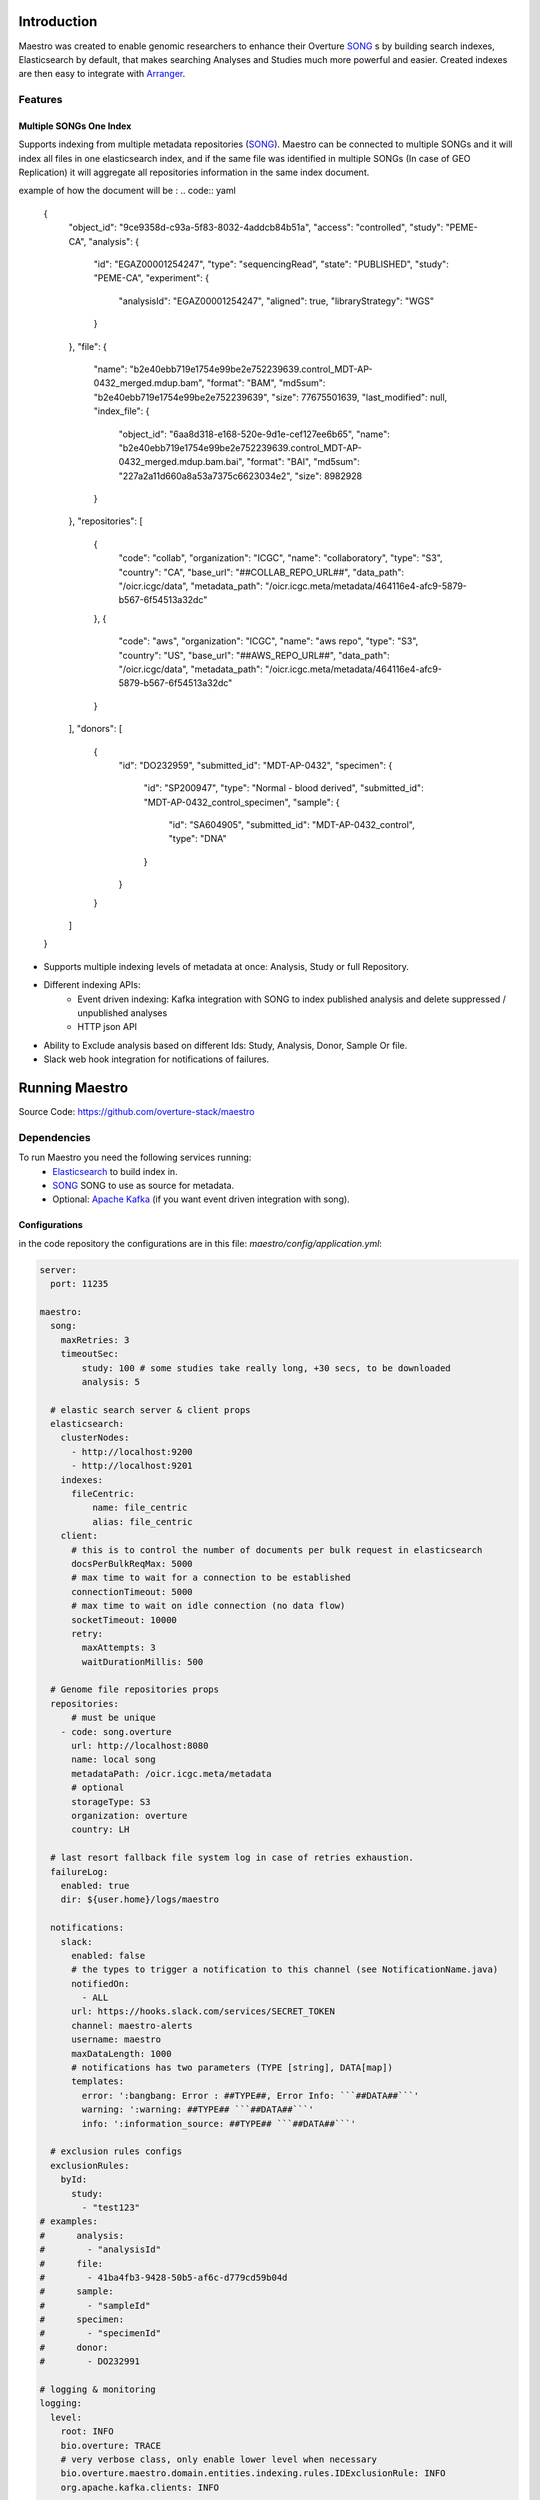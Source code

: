 ==============
Introduction
==============
Maestro was created to enable genomic researchers to enhance their Overture `SONG <https://www.overture.bio/products/song>`_
s by building search indexes, Elasticsearch by default, that makes searching Analyses and Studies much more powerful and easier.
Created indexes are then easy to integrate with `Arranger <https://www.overture.bio/products/arranger>`_.

Features
=========

Multiple SONGs One Index
---------------------------------
Supports indexing from multiple metadata repositories (`SONG <https://www.overture.bio/products/song>`_).
Maestro can be connected to multiple SONGs and it will index all files in one elasticsearch index, and if the same file was identified in multiple SONGs (In case of GEO Replication) it will aggregate all repositories information in the same index document.


example of how the document will be :
.. code:: yaml

    {
      "object_id": "9ce9358d-c93a-5f83-8032-4addcb84b51a",
      "access": "controlled",
      "study": "PEME-CA",
      "analysis": {
        "id": "EGAZ00001254247",
        "type": "sequencingRead",
        "state": "PUBLISHED",
        "study": "PEME-CA",
        "experiment": {
          "analysisId": "EGAZ00001254247",
          "aligned": true,
          "libraryStrategy": "WGS"
        }
      },
      "file": {
        "name": "b2e40ebb719e1754e99be2e752239639.control_MDT-AP-0432_merged.mdup.bam",
        "format": "BAM",
        "md5sum": "b2e40ebb719e1754e99be2e752239639",
        "size": 77675501639,
        "last_modified": null,
        "index_file": {
          "object_id": "6aa8d318-e168-520e-9d1e-cef127ee6b65",
          "name": "b2e40ebb719e1754e99be2e752239639.control_MDT-AP-0432_merged.mdup.bam.bai",
          "format": "BAI",
          "md5sum": "227a2a11d660a8a53a7375c6623034e2",
          "size": 8982928
        }
      },
      "repositories": [
        {
          "code": "collab",
          "organization": "ICGC",
          "name": "collaboratory",
          "type": "S3",
          "country": "CA",
          "base_url": "##COLLAB_REPO_URL##",
          "data_path": "/oicr.icgc/data",
          "metadata_path": "/oicr.icgc.meta/metadata/464116e4-afc9-5879-b567-6f54513a32dc"
        },
        {
          "code": "aws",
          "organization": "ICGC",
          "name": "aws repo",
          "type": "S3",
          "country": "US",
          "base_url": "##AWS_REPO_URL##",
          "data_path": "/oicr.icgc/data",
          "metadata_path": "/oicr.icgc.meta/metadata/464116e4-afc9-5879-b567-6f54513a32dc"
        }
      ],
      "donors": [
        {
          "id": "DO232959",
          "submitted_id": "MDT-AP-0432",
          "specimen": {
            "id": "SP200947",
            "type": "Normal - blood derived",
            "submitted_id": "MDT-AP-0432_control_specimen",
            "sample": {
              "id": "SA604905",
              "submitted_id": "MDT-AP-0432_control",
              "type": "DNA"
            }
          }
        }
      ]
    }

- Supports multiple indexing levels of metadata at once: Analysis, Study or full Repository.

- Different indexing APIs:
    - Event driven indexing: Kafka integration with SONG to index published analysis and delete suppressed / unpublished analyses
    - HTTP json API
- Ability to Exclude analysis based on different Ids: Study, Analysis, Donor, Sample Or file.
- Slack web hook integration for notifications of failures.

===============
Running Maestro
===============

Source Code: https://github.com/overture-stack/maestro

Dependencies
============
To run Maestro you need the following services running:
    - `Elasticsearch <https://www.elastic.co/products/elasticsearch>`_ to build index in.
    - `SONG <https://www.overture.bio/products/song>`_ SONG to use as source for metadata.
    - Optional: `Apache Kafka <https://kafka.apache.org/>`_ (if you want event driven integration with song).


Configurations
--------------

in the code repository the configurations are in this file: `maestro/config/application.yml`:

.. code:: yaml

    server:
      port: 11235

    maestro:
      song:
        maxRetries: 3
        timeoutSec:
            study: 100 # some studies take really long, +30 secs, to be downloaded
            analysis: 5

      # elastic search server & client props
      elasticsearch:
        clusterNodes:
          - http://localhost:9200
          - http://localhost:9201
        indexes:
          fileCentric:
              name: file_centric
              alias: file_centric
        client:
          # this is to control the number of documents per bulk request in elasticsearch
          docsPerBulkReqMax: 5000
          # max time to wait for a connection to be established
          connectionTimeout: 5000
          # max time to wait on idle connection (no data flow)
          socketTimeout: 10000
          retry:
            maxAttempts: 3
            waitDurationMillis: 500

      # Genome file repositories props
      repositories:
          # must be unique
        - code: song.overture
          url: http://localhost:8080
          name: local song
          metadataPath: /oicr.icgc.meta/metadata
          # optional
          storageType: S3
          organization: overture
          country: LH

      # last resort fallback file system log in case of retries exhaustion.
      failureLog:
        enabled: true
        dir: ${user.home}/logs/maestro

      notifications:
        slack:
          enabled: false
          # the types to trigger a notification to this channel (see NotificationName.java)
          notifiedOn:
            - ALL
          url: https://hooks.slack.com/services/SECRET_TOKEN
          channel: maestro-alerts
          username: maestro
          maxDataLength: 1000
          # notifications has two parameters (TYPE [string], DATA[map])
          templates:
            error: ':bangbang: Error : ##TYPE##, Error Info: ```##DATA##```'
            warning: ':warning: ##TYPE## ```##DATA##```'
            info: ':information_source: ##TYPE## ```##DATA##```'

      # exclusion rules configs
      exclusionRules:
        byId:
          study:
            - "test123"
    # examples:
    #      analysis:
    #        - "analysisId"
    #      file:
    #        - 41ba4fb3-9428-50b5-af6c-d779cd59b04d
    #      sample:
    #        - "sampleId"
    #      specimen:
    #        - "specimenId"
    #      donor:
    #        - DO232991

    # logging & monitoring
    logging:
      level:
        root: INFO
        bio.overture: TRACE
        # very verbose class, only enable lower level when necessary
        bio.overture.maestro.domain.entities.indexing.rules.IDExclusionRule: INFO
        org.apache.kafka.clients: INFO

    # spring boot actuator endpoints
    management:
      endpoints:
        web:
          exposure:
            include: '*'
      endpoint:
        health:
          show_details: ALWAYS

    spring:
      application:
        name: maestro
      output.ansi.enabled: ALWAYS
      cloud:
        stream:
          # kafka integration with song (remove this key to disable kafka)
          kafka:
            binder:
              brokers: localhost:9092
            bindings:
              songInput:
                consumer:
                  enableDlq: true
                  dlqName: maestro_song_analysis_dlq
                  autoCommitOnError: true
                  autoCommitOffset: true
              input:
                consumer:
                  enableDlq: true
                  dlqName: maestro_index_requests_dlq
                  autoCommitOnError: true
                  autoCommitOffset: true
          bindings:
            input:
              # we don't specify content type because @StreamListener will handle that
              destination: maestro_index_requests
              group: requestsConsumerGrp
              consumer:
                maxAttempts: 1
            songInput:
              destination: song-analysis
              group: songConsumerGrp
              consumer:
                maxAttempts: 1




Running Locally
===============



config/application.yml


Source Code (No Docker)
-----------------------
Provided that you have all dependencies running.
 -

Docker (Recommended for Local installations)
--------------------------------------------
you can check the sample docker compose files under ./run/docker-compose for containerized versions of elastic & kafka. for SONG please check the SONG github repo here on how to run it with docker.

How to:



Helm:
=====


you can check the sample docker compose files under ./run/docker-compose for containerized versions of elastic & kafka. for SONG please check the SONG github repo here on how to run it with docker. Or you can run it as jar.
How to:
Note: if you don't/can't use the Makefile, look inside it for the shell commands and replicate them.
    - Compile: make
    - Test: make test
    - Package: make package
    - Run:
        - Source:
            - Development:
                - make docker-start-dev starts the infrastructure containers
                    - kafka
                    - elastic search
                    - other helper tools if you want like kafka rest proxy
                - make run OR start maestro (Maestro.java) from the IDE/cmd as a java application
        - Docker:
            - Repository: https://hub.docker.com/r/overture/maestro
            - make docker-start starts maestro from a docker image along with all needed infrastructure
        - helm:
            - Repository: https://overture-stack.github.io/charts-server/
            - see : https://github.com/overture-stack/helm-charts for instructions and the maestro folder for examples

=======================
Technical Documentation
=======================

Technical Design Goals
=======================
- Reactive
    - Event driven
    - Elastic
    - Resiliency & Fault tolerance
- Failure audit
       - Dead letters queue for faulty messages to be retried later and reviewed.
       - Human readable Error log
- Extendable:
    separate domain from infrastructure & configuration

Technologies & libraries
=========================
- Java 11 - OpenJDK 11
- Maven 3 (YOU NEED MAVEN 3.5+, if you don't want to use the wrapper or your IDE points to older version)
- lombok
- Spring boot 2
    - Spring webflux & project reactor
    - Spring retry
    - Spring Cloud
        - Streams (for Kafak integration)
        - config client
    - Spring boot admin + client
- Elasticsearch 7+
- Apache Kafka
- resilience4j:
    - retry module
- vavr
- Testing libraries:
    - Junit 5
    - Mockito 2
    - testcontainers
    - Spring cloud contract wiremock

Code Structure cancercollaboratory
===============

The project is following the ports/adapters architecture, where the domain is completely isolated from external infrastructure and frameworks.

    Two maven modules:

        maestro domain
            the core features and framework independent logic that is portable and contains the main indexing, rules, notifications logic as specified by the business features. Has packages like:
                entities : contains POJOs and entities
                api: the logic that fulfills the business features
                ports: contains the interfaces needed by the api to communicate with anything outside the indexing context.

        maestro app:
            The main runnable (spring boot app)
            Contains the infrastructure and adapters (ports implementations) that is needed to connect the domain with the outside world like elastic search, song web clients, configuration files etc. It also has the Spring framework configurations here to keep technologies outside of the domain.



License
==========
Copyright (c) 2018. Ontario Institute for Cancer Research

This program is free software: you can redistribute it and/or modify
it under the terms of the GNU Affero General Public License as
published by the Free Software Foundation, either version 3 of the
License, or (at your option) any later version.

This program is distributed in the hope that it will be useful,
but WITHOUT ANY WARRANTY; without even the implied warranty of
MERCHANTABILITY or FITNESS FOR A PARTICULAR PURPOSE.  See the
GNU Affero General Public License for more details.

You should have received a copy of the GNU Affero General Public License
along with this program.  If not, see https://www.gnu.org/licenses.
